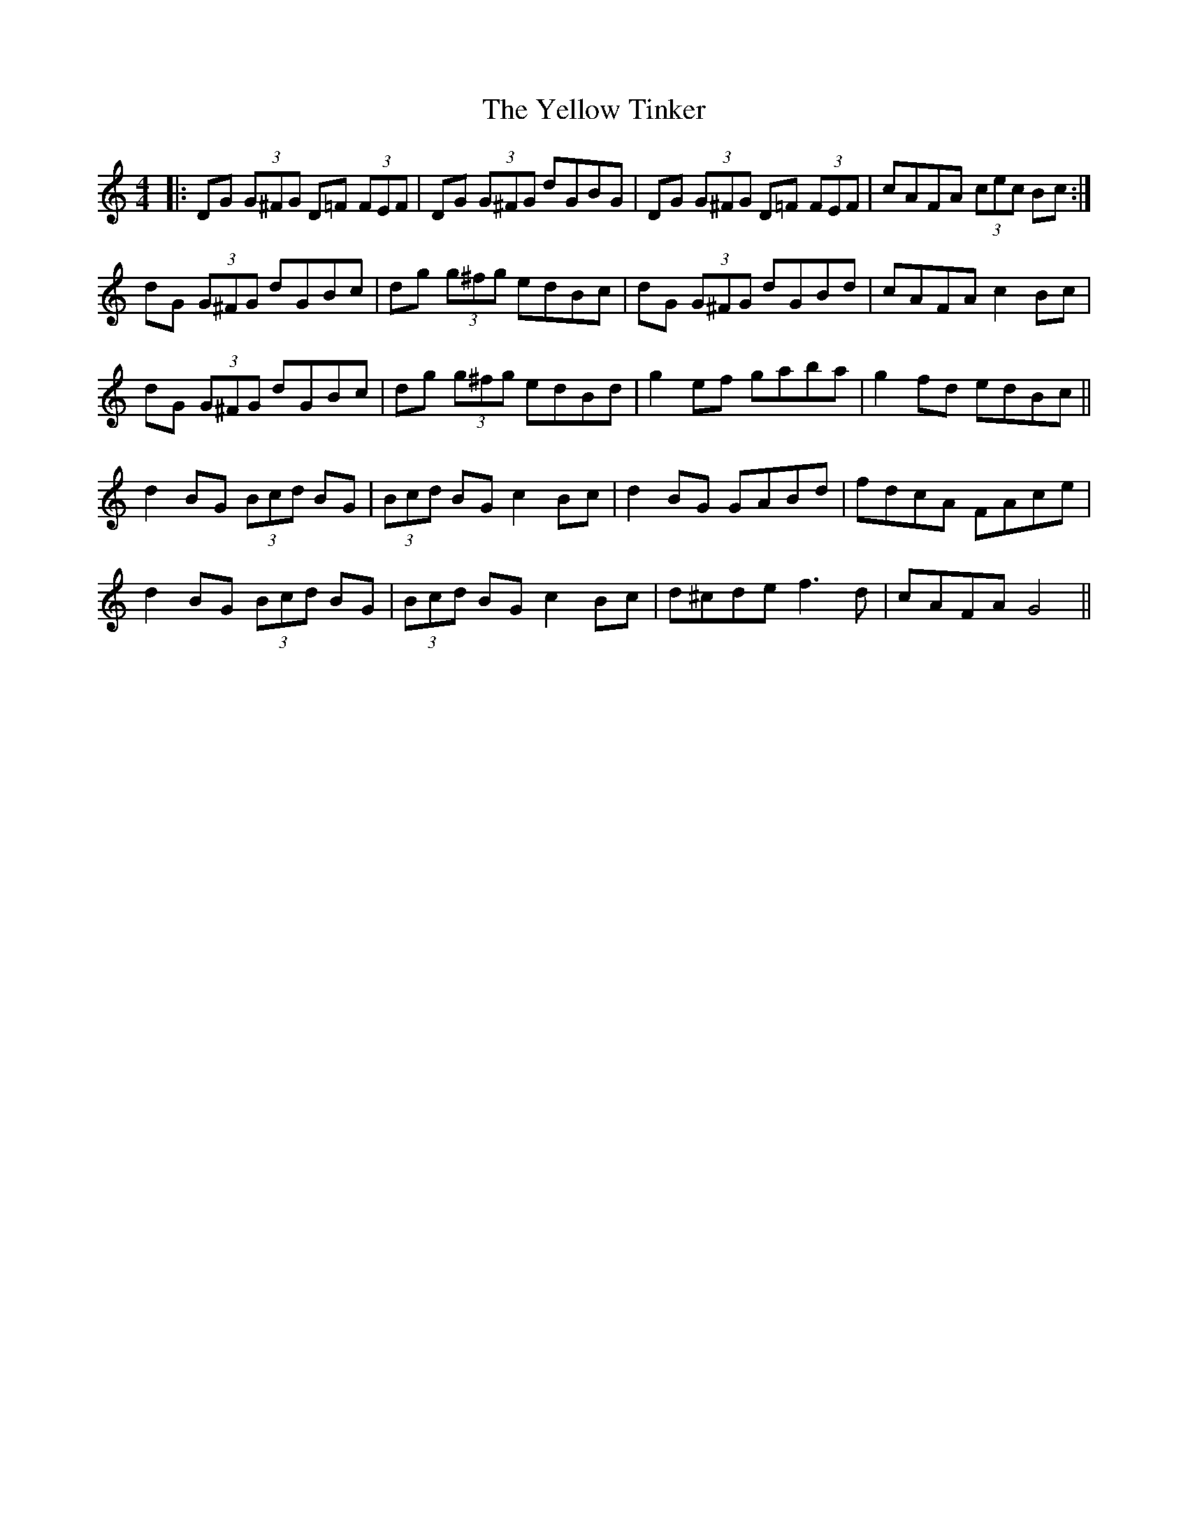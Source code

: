 X: 43488
T: Yellow Tinker, The
R: reel
M: 4/4
K: Gmixolydian
|:DG (3G^FG D=F (3FEF|DG (3G^FG dGBG|DG (3G^FG D=F (3FEF|cAFA (3cec Bc:|
dG (3G^FG dGBc|dg (3g^fg edBc|dG (3G^FG dGBd|cAFA c2 Bc|
dG (3G^FG dGBc|dg (3g^fg edBd|g2ef gaba|g2fd edBc||
d2 BG (3Bcd BG|(3Bcd BG c2 Bc|d2 BG GABd|fdcA FAce|
d2 BG (3Bcd BG|(3Bcd BG c2 Bc|d^cde f3d|cAFA G4||

